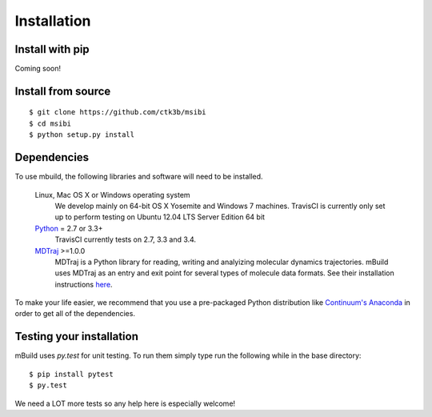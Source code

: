 ============
Installation
============

Install with pip
----------------
Coming soon!

Install from source
-------------------
::

    $ git clone https://github.com/ctk3b/msibi
    $ cd msibi
    $ python setup.py install

Dependencies
------------
To use mbuild, the following libraries and software will need to be installed.

    Linux, Mac OS X or Windows operating system
        We develop mainly on 64-bit OS X Yosemite and Windows 7 machines.
        TravisCI is currently only set up to perform testing on Ubuntu 12.04
        LTS Server Edition 64 bit

    `Python <http://python.org>`_ = 2.7 or 3.3+
        TravisCI currently tests on 2.7, 3.3 and 3.4.

    `MDTraj <http://mdtraj.org/>`_ >=1.0.0
        MDTraj is a Python library for reading, writing and analyizing
        molecular dynamics trajectories. mBuild uses MDTraj as an entry and
        exit point for several types of molecule data formats. See their
        installation instructions
        `here <http://mdtraj.org/latest/installation.html>`_.

To make your life easier, we recommend that you use a pre-packaged Python
distribution like `Continuum's Anaconda <https://store.continuum.io/>`_
in order to get all of the dependencies.

Testing your installation
-------------------------

mBuild uses `py.test` for unit testing. To run them simply type run the
following while in the base directory::

    $ pip install pytest
    $ py.test

We need a LOT more tests so any help here is especially welcome!
